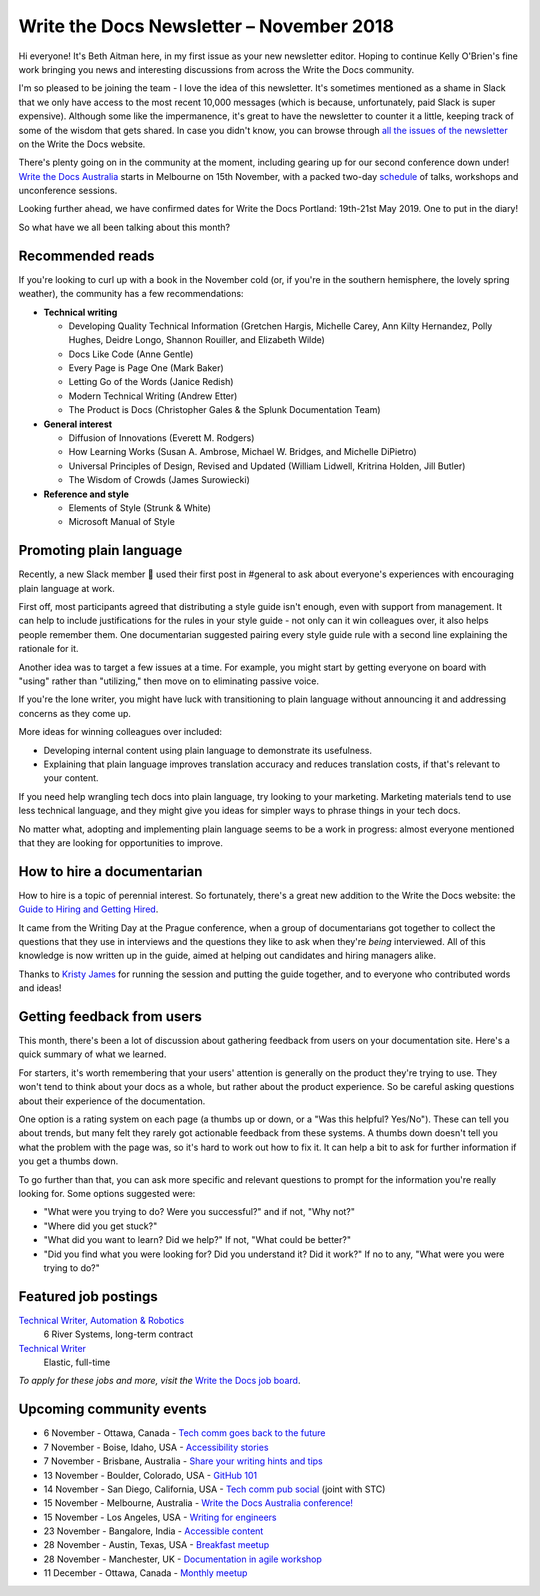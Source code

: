 .. post:: November 4, 2018
   :tags: newsletter


#########################################
Write the Docs Newsletter – November 2018
#########################################

Hi everyone! It's Beth Aitman here, in my first issue as your new newsletter editor. Hoping to continue Kelly O'Brien's fine work bringing you news and interesting discussions from across the Write the Docs community.

I'm so pleased to be joining the team - I love the idea of this newsletter. It's sometimes mentioned as a shame in Slack that we only have access to the most recent 10,000 messages (which is because, unfortunately, paid Slack is super expensive). Although some like the impermanence, it's great to have the newsletter to counter it a little, keeping track of some of the wisdom that gets shared. In case you didn't know, you can browse through `all the issues of the newsletter <http://www.writethedocs.org/blog/archive/tag/newsletter/>`_ on the Write the Docs website.

There's plenty going on in the community at the moment, including gearing up for our second conference down under! `Write the Docs Australia <http://www.writethedocs.org/conf/australia/2018/>`_ starts in Melbourne on 15th November, with a packed two-day `schedule <http://www.writethedocs.org/conf/australia/2018/schedule/>`_ of talks, workshops and unconference sessions.

Looking further ahead, we have confirmed dates for Write the Docs Portland: 19th-21st May 2019. One to put in the diary!

So what have we all been talking about this month?

-----------------
Recommended reads
-----------------

If you're looking to curl up with a book in the November cold (or, if you're in the southern hemisphere, the lovely spring weather), the community has a few recommendations:

- **Technical writing**

  - Developing Quality Technical Information (Gretchen Hargis, Michelle Carey, Ann Kilty Hernandez, Polly Hughes, Deidre Longo, Shannon Rouiller, and Elizabeth Wilde)
  - Docs Like Code (Anne Gentle)
  - Every Page is Page One (Mark Baker)
  - Letting Go of the Words (Janice Redish)
  - Modern Technical Writing (Andrew Etter)
  - The Product is Docs (Christopher Gales & the Splunk Documentation Team)
- **General interest**

  - Diffusion of Innovations (Everett M. Rodgers)
  - How Learning Works (Susan A. Ambrose, Michael W. Bridges, and Michelle DiPietro)
  - Universal Principles of Design, Revised and Updated (William Lidwell, Kritrina Holden, Jill Butler)
  - The Wisdom of Crowds (James Surowiecki)
- **Reference and style**

  - Elements of Style (Strunk & White)
  - Microsoft Manual of Style

------------------------
Promoting plain language
------------------------

Recently, a new Slack member 🎉 used their first post in #general to ask about everyone's experiences with encouraging plain language at work.

First off, most participants agreed that distributing a style guide isn't enough, even with support from management. It can help to include justifications for the rules in your style guide - not only can it win colleagues over, it also helps people remember them. One documentarian suggested pairing every style guide rule with a second line explaining the rationale for it.

Another idea was to target a few issues at a time. For example, you might start by getting everyone on board with "using" rather than "utilizing," then move on to eliminating passive voice.

If you're the lone writer, you might have luck with transitioning to plain language without announcing it and addressing concerns as they come up.

More ideas for winning colleagues over included:

- Developing internal content using plain language to demonstrate its usefulness.
- Explaining that plain language improves translation accuracy and reduces translation costs, if that's relevant to your content.

If you need help wrangling tech docs into plain language, try looking to your marketing. Marketing materials tend to use less technical language, and they might give you ideas for simpler ways to phrase things in your tech docs.

No matter what, adopting and implementing plain language seems to be a work in progress: almost everyone mentioned that they are looking for opportunities to improve.

---------------------------
How to hire a documentarian
---------------------------

How to hire is a topic of perennial interest. So fortunately, there's a great new addition to the Write the Docs website: the `Guide to Hiring and Getting Hired <https://www.writethedocs.org/hiring-guide/>`_.

It came from the Writing Day at the Prague conference, when a group of documentarians got together to collect the questions that they use in interviews and the questions they like to ask when they're *being* interviewed. All of this knowledge is now written up in the guide, aimed at helping out candidates and hiring managers alike.

Thanks to `Kristy James <https://github.com/kristyj>`_ for running the session and putting the guide together, and to everyone who contributed words and ideas!

---------------------------
Getting feedback from users
---------------------------

This month, there's been a lot of discussion about gathering feedback from users on your documentation site. Here's a quick summary of what we learned.

For starters, it's worth remembering that your users' attention is generally on the product they're trying to use. They won't tend to think about your docs as a whole, but rather about the product experience. So be careful asking questions about their experience of the documentation.

One option is a rating system on each page (a thumbs up or down, or a "Was this helpful? Yes/No"). These can tell you about trends, but many felt they rarely got actionable feedback from these systems. A thumbs down doesn't tell you what the problem with the page was, so it's hard to work out how to fix it. It can help a bit to ask for further information if you get a thumbs down.

To go further than that, you can ask more specific and relevant questions to prompt for the information you're really looking for. Some options suggested were:

- "What were you trying to do? Were you successful?" and if not, "Why not?"
- "Where did you get stuck?"
- "What did you want to learn? Did we help?" If not, "What could be better?"
- "Did you find what you were looking for? Did you understand it? Did it work?" If no to any, "What were you were trying to do?"

---------------------
Featured job postings
---------------------

`Technical Writer, Automation & Robotics <https://jobs.writethedocs.org/job/82/technical-writer-automation-robotics/>`_
 6 River Systems, long-term contract

`Technical Writer <https://jobs.writethedocs.org/job/83/technical-writer/>`_
 Elastic, full-time

*To apply for these jobs and more, visit the* `Write the Docs job board <https://jobs.writethedocs.org/>`_.

-------------------------
Upcoming community events
-------------------------

- 6 November - Ottawa, Canada - `Tech comm goes back to the future <https://www.meetup.com/Write-The-Docs-YOW-Ottawa/events/xtcbgqyxpbrb/>`_
- 7 November - Boise, Idaho, USA - `Accessibility stories <https://www.meetup.com/Write-the-Docs-Boise/events/255571539/>`_
- 7 November - Brisbane, Australia - `Share your writing hints and tips <https://www.meetup.com/Write-the-Docs-Australia/events/255983009/>`_
- 13 November - Boulder, Colorado, USA - `GitHub 101 <https://www.meetup.com/Write-the-Docs-Boulder-Denver/events/255978323/>`_
- 14 November - San Diego, California, USA - `Tech comm pub social <https://www.meetup.com/STC-San-Diego/events/255805506/>`_ (joint with STC)
- 15 November - Melbourne, Australia - `Write the Docs Australia conference! <http://www.writethedocs.org/conf/australia/2018/>`_
- 15 November - Los Angeles, USA - `Writing for engineers <https://www.meetup.com/Write-the-Docs-LA/events/255347446/>`_
- 23 November - Bangalore, India - `Accessible content <https://www.meetup.com/Write-the-Docs-India/events/fwmjbqyxpbdb/>`_
- 28 November - Austin, Texas, USA - `Breakfast meetup <https://www.meetup.com/WriteTheDocs-ATX-Meetup/events/255187026/>`_
- 28 November - Manchester, UK - `Documentation in agile workshop <https://www.meetup.com/Write-the-Docs-North/events/255416890/>`_
- 11 December - Ottawa, Canada - `Monthly meetup <https://www.meetup.com/Write-The-Docs-YOW-Ottawa/events/xtcbgqyxqbpb/>`_
